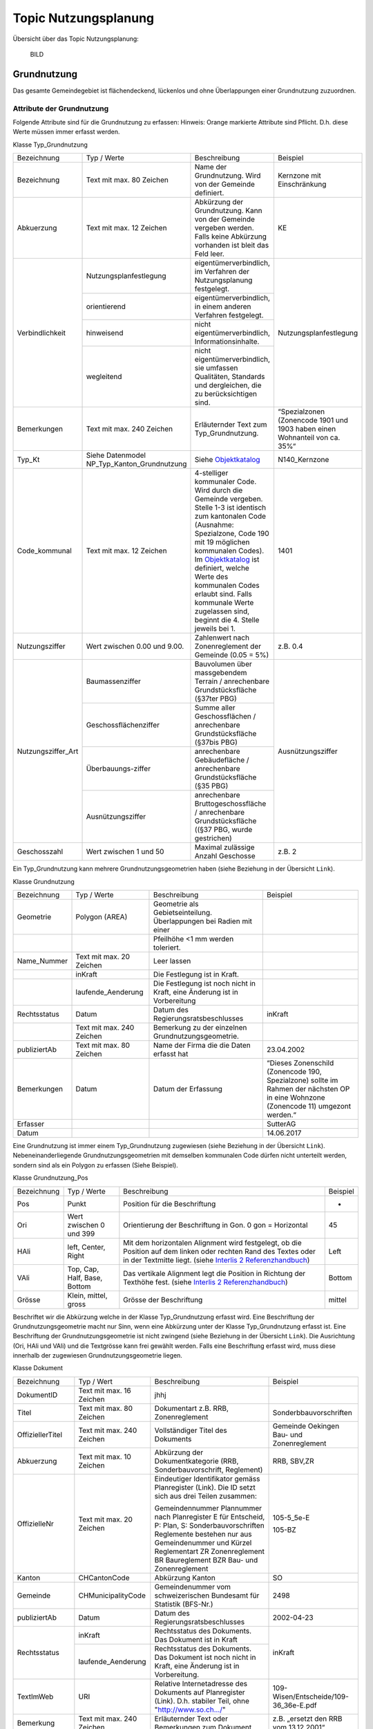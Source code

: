 .. _ref_NP:

Topic Nutzungsplanung
=====================
Übersicht über das Topic Nutzungsplanung:

	BILD

Grundnutzung
------------
Das gesamte Gemeindegebiet ist flächendeckend, lückenlos und ohne Überlappungen einer Grundnutzung zuzuordnen. 

Attribute der Grundnutzung
^^^^^^^^^^^^^^^^^^^^^^^^^^
Folgende Attribute sind für die Grundnutzung zu erfassen:
Hinweis: Orange markierte Attribute sind Pflicht. D.h. diese Werte müssen immer erfasst werden.

Klasse Typ_Grundnutzung

+--------------------+---------------------------------------------+--------------------------------------------------------------------------------------------------------------------------------------------------------------------------------------------------------------------------------------------------------------------------------------------------------------------------------------------------------------------------------------------------------------------------------------------+----------------------------------------------------------------------------+
| Bezeichnung        | Typ / Werte                                 | Beschreibung                                                                                                                                                                                                                                                                                                                                                                                                                               | Beispiel                                                                   |
+--------------------+---------------------------------------------+--------------------------------------------------------------------------------------------------------------------------------------------------------------------------------------------------------------------------------------------------------------------------------------------------------------------------------------------------------------------------------------------------------------------------------------------+----------------------------------------------------------------------------+
| Bezeichnung        | Text mit max. 80 Zeichen                    | Name der Grundnutzung. Wird von der Gemeinde definiert.                                                                                                                                                                                                                                                                                                                                                                                    | Kernzone mit Einschränkung                                                 |
+--------------------+---------------------------------------------+--------------------------------------------------------------------------------------------------------------------------------------------------------------------------------------------------------------------------------------------------------------------------------------------------------------------------------------------------------------------------------------------------------------------------------------------+----------------------------------------------------------------------------+
| Abkuerzung         | Text mit max. 12 Zeichen                    | Abkürzung der Grundnutzung. Kann von der Gemeinde vergeben werden. Falls keine Abkürzung vorhanden ist bleit das Feld leer.                                                                                                                                                                                                                                                                                                                | KE                                                                         |
+--------------------+---------------------------------------------+--------------------------------------------------------------------------------------------------------------------------------------------------------------------------------------------------------------------------------------------------------------------------------------------------------------------------------------------------------------------------------------------------------------------------------------------+----------------------------------------------------------------------------+
| Verbindlichkeit    | Nutzungsplanfestlegung                      | eigentümerverbindlich, im Verfahren der Nutzungsplanung festgelegt.                                                                                                                                                                                                                                                                                                                                                                        | Nutzungsplanfestlegung                                                     |
+                    +---------------------------------------------+--------------------------------------------------------------------------------------------------------------------------------------------------------------------------------------------------------------------------------------------------------------------------------------------------------------------------------------------------------------------------------------------------------------------------------------------+                                                                            +
|                    | orientierend                                | eigentümerverbindlich, in einem anderen Verfahren festgelegt.                                                                                                                                                                                                                                                                                                                                                                              |                                                                            |
+                    +---------------------------------------------+--------------------------------------------------------------------------------------------------------------------------------------------------------------------------------------------------------------------------------------------------------------------------------------------------------------------------------------------------------------------------------------------------------------------------------------------+                                                                            +
|                    | hinweisend                                  | nicht eigentümerverbindlich, Informationsinhalte.                                                                                                                                                                                                                                                                                                                                                                                          |                                                                            |
+                    +---------------------------------------------+--------------------------------------------------------------------------------------------------------------------------------------------------------------------------------------------------------------------------------------------------------------------------------------------------------------------------------------------------------------------------------------------------------------------------------------------+                                                                            +
|                    | wegleitend                                  | nicht eigentümerverbindlich, sie umfassen Qualitäten, Standards und dergleichen, die zu berücksichtigen sind.                                                                                                                                                                                                                                                                                                                              |                                                                            |
+--------------------+---------------------------------------------+--------------------------------------------------------------------------------------------------------------------------------------------------------------------------------------------------------------------------------------------------------------------------------------------------------------------------------------------------------------------------------------------------------------------------------------------+----------------------------------------------------------------------------+
| Bemerkungen        | Text mit max. 240 Zeichen                   | Erläuternder Text zum Typ_Grundnutzung.                                                                                                                                                                                                                                                                                                                                                                                                    | “Spezialzonen (Zonencode 1901 und 1903 haben einen Wohnanteil von ca. 35%“ |
+--------------------+---------------------------------------------+--------------------------------------------------------------------------------------------------------------------------------------------------------------------------------------------------------------------------------------------------------------------------------------------------------------------------------------------------------------------------------------------------------------------------------------------+----------------------------------------------------------------------------+
| Typ_Kt             | Siehe Datenmodel NP_Typ_Kanton_Grundnutzung | Siehe `Objektkatalog <https://www.so.ch/fileadmin/internet/bjd/bjd-arp/Nutzungsplanung/xls/Objektkatalog.xlsx>`_                                                                                                                                                                                                                                                                                                                           | N140_Kernzone                                                              |
+--------------------+---------------------------------------------+--------------------------------------------------------------------------------------------------------------------------------------------------------------------------------------------------------------------------------------------------------------------------------------------------------------------------------------------------------------------------------------------------------------------------------------------+----------------------------------------------------------------------------+
| Code_kommunal      | Text mit max. 12 Zeichen                    | 4-stelliger kommunaler Code. Wird durch die Gemeinde vergeben. Stelle 1-3 ist identisch zum kantonalen Code (Ausnahme: Spezialzone, Code 190 mit 19 möglichen kommunalen Codes). Im `Objektkatalog <https://www.so.ch/fileadmin/internet/bjd/bjd-arp/Nutzungsplanung/xls/Objektkatalog.xlsx>`_ ist definiert, welche Werte des kommunalen Codes erlaubt sind. Falls kommunale Werte zugelassen sind, beginnt die 4. Stelle jeweils bei 1.  | 1401                                                                       |
+--------------------+---------------------------------------------+--------------------------------------------------------------------------------------------------------------------------------------------------------------------------------------------------------------------------------------------------------------------------------------------------------------------------------------------------------------------------------------------------------------------------------------------+----------------------------------------------------------------------------+
| Nutzungsziffer     | Wert zwischen 0.00 und 9.00.                | Zahlenwert nach Zonenreglement der Gemeinde (0.05 = 5%)                                                                                                                                                                                                                                                                                                                                                                                    | z.B. 0.4                                                                   |
+--------------------+---------------------------------------------+--------------------------------------------------------------------------------------------------------------------------------------------------------------------------------------------------------------------------------------------------------------------------------------------------------------------------------------------------------------------------------------------------------------------------------------------+----------------------------------------------------------------------------+
| Nutzungsziffer_Art | Baumassenziffer                             | Bauvolumen über massgebendem Terrain / anrechenbare Grundstücksfläche (§37ter PBG)                                                                                                                                                                                                                                                                                                                                                         | Ausnützungsziffer                                                          |
+                    +---------------------------------------------+--------------------------------------------------------------------------------------------------------------------------------------------------------------------------------------------------------------------------------------------------------------------------------------------------------------------------------------------------------------------------------------------------------------------------------------------+                                                                            +
|                    | Geschossflächenziffer                       | Summe aller Geschossflächen / anrechenbare Grundstücksfläche (§37bis PBG)                                                                                                                                                                                                                                                                                                                                                                  |                                                                            |
+                    +---------------------------------------------+--------------------------------------------------------------------------------------------------------------------------------------------------------------------------------------------------------------------------------------------------------------------------------------------------------------------------------------------------------------------------------------------------------------------------------------------+                                                                            +
|                    | Überbauungs-ziffer                          | anrechenbare Gebäudefläche / anrechenbare Grundstücksfläche (§35 PBG)                                                                                                                                                                                                                                                                                                                                                                      |                                                                            |
+                    +---------------------------------------------+--------------------------------------------------------------------------------------------------------------------------------------------------------------------------------------------------------------------------------------------------------------------------------------------------------------------------------------------------------------------------------------------------------------------------------------------+                                                                            +
|                    | Ausnützungsziffer                           | anrechenbare Bruttogeschossfläche / anrechenbare Grundstücksfläche ((§37 PBG, wurde gestrichen)                                                                                                                                                                                                                                                                                                                                            |                                                                            |
+--------------------+---------------------------------------------+--------------------------------------------------------------------------------------------------------------------------------------------------------------------------------------------------------------------------------------------------------------------------------------------------------------------------------------------------------------------------------------------------------------------------------------------+----------------------------------------------------------------------------+
| Geschosszahl       | Wert zwischen 1 und 50                      | Maximal zulässige Anzahl Geschosse                                                                                                                                                                                                                                                                                                                                                                                                         | z.B. 2                                                                     |
+--------------------+---------------------------------------------+--------------------------------------------------------------------------------------------------------------------------------------------------------------------------------------------------------------------------------------------------------------------------------------------------------------------------------------------------------------------------------------------------------------------------------------------+----------------------------------------------------------------------------+
	
Ein Typ_Grundnutzung kann mehrere Grundnutzungsgeometrien haben (siehe Beziehung in der Übersicht ``Link``).

Klasse Grundnutzung
	
+--------------+---------------------------+---------------------------------------------------------------------------+---------------------------------------------------------+
| Bezeichnung  | Typ / Werte               | Beschreibung                                                              | Beispiel                                                |
+--------------+---------------------------+---------------------------------------------------------------------------+---------------------------------------------------------+
| Geometrie    | Polygon (AREA)            | Geometrie als Gebietseinteilung. Überlappungen bei Radien mit einer       |                                                         |
+--------------+---------------------------+---------------------------------------------------------------------------+---------------------------------------------------------+
|              |                           | Pfeilhöhe <1 mm werden toleriert.                                         |                                                         |
+--------------+---------------------------+---------------------------------------------------------------------------+---------------------------------------------------------+
| Name_Nummer  | Text mit max. 20 Zeichen  | Leer lassen                                                               |                                                         |
+--------------+---------------------------+---------------------------------------------------------------------------+---------------------------------------------------------+
|              | inKraft                   | Die Festlegung ist in Kraft.                                              |                                                         |
+--------------+---------------------------+---------------------------------------------------------------------------+---------------------------------------------------------+
|              | laufende_Aenderung        | Die Festlegung ist noch nicht in Kraft, eine Änderung ist in Vorbereitung |                                                         |
+--------------+---------------------------+---------------------------------------------------------------------------+---------------------------------------------------------+
| Rechtsstatus | Datum                     | Datum des Regierungsratsbeschlusses                                       | inKraft                                                 |
+--------------+---------------------------+---------------------------------------------------------------------------+---------------------------------------------------------+
|              | Text mit max. 240 Zeichen | Bemerkung zu der einzelnen Grundnutzungsgeometrie.                        |                                                         |
+--------------+---------------------------+---------------------------------------------------------------------------+---------------------------------------------------------+
| publiziertAb | Text mit max. 80 Zeichen  | Name der Firma die die Daten erfasst hat                                  | 23.04.2002                                              |
+--------------+---------------------------+---------------------------------------------------------------------------+---------------------------------------------------------+
| Bemerkungen  | Datum                     | Datum der Erfassung                                                       | “Dieses Zonenschild (Zonencode 190, Spezialzone) sollte |
|              |                           |                                                                           | im Rahmen der nächsten OP in eine Wohnzone (Zonencode   |
|              |                           |                                                                           | 11) umgezont werden.“                                   |
+--------------+---------------------------+---------------------------------------------------------------------------+---------------------------------------------------------+
| Erfasser     |                           |                                                                           | SutterAG                                                |
+--------------+---------------------------+---------------------------------------------------------------------------+---------------------------------------------------------+
| Datum        |                           |                                                                           | 14.06.2017                                              |
+--------------+---------------------------+---------------------------------------------------------------------------+---------------------------------------------------------+
	
Eine Grundnutzung ist immer einem Typ_Grundnutzung zugewiesen (siehe  Beziehung in der Übersicht ``Link``).
Nebeneinanderliegende Grundnutzungsgeometrien mit demselben kommunalen Code dürfen nicht unterteilt werden, sondern sind als ein Polygon zu erfassen (Siehe Beispiel).
 
Klasse Grundnutzung_Pos

+-------------+------------------------------+-----------------------------------------------------------------------------------------------------------------------------------------------------------------------------------------------------------------------------------------+----------+
| Bezeichnung | Typ / Werte                  | Beschreibung                                                                                                                                                                                                                            | Beispiel |
+-------------+------------------------------+-----------------------------------------------------------------------------------------------------------------------------------------------------------------------------------------------------------------------------------------+----------+
| Pos         | Punkt                        | Position für die Beschriftung                                                                                                                                                                                                           | -        |
+-------------+------------------------------+-----------------------------------------------------------------------------------------------------------------------------------------------------------------------------------------------------------------------------------------+----------+
| Ori         | Wert zwischen 0 und 399      | Orientierung der Beschriftung in Gon. 0 gon = Horizontal                                                                                                                                                                                | 45       |
+-------------+------------------------------+-----------------------------------------------------------------------------------------------------------------------------------------------------------------------------------------------------------------------------------------+----------+
| HAli        | left, Center, Right          | Mit dem horizontalen Alignment wird festgelegt, ob die Position auf dem linken oder rechten Rand des Textes oder in der Textmitte liegt. (siehe `Interlis 2 Referenzhandbuch <https://www.interlis.ch/content/index.php?language=d>`_)  | Left     |
+-------------+------------------------------+-----------------------------------------------------------------------------------------------------------------------------------------------------------------------------------------------------------------------------------------+----------+
| VAli        | Top, Cap, Half, Base, Bottom | Das vertikale Alignment legt die Position in Richtung der Texthöhe fest. (siehe `Interlis 2 Referenzhandbuch <https://www.interlis.ch/content/index.php?language=d>`_)                                                                  | Bottom   |
+-------------+------------------------------+-----------------------------------------------------------------------------------------------------------------------------------------------------------------------------------------------------------------------------------------+----------+
| Grösse      | Klein, mittel, gross         | Grösse der Beschriftung                                                                                                                                                                                                                 | mittel   |
+-------------+------------------------------+-----------------------------------------------------------------------------------------------------------------------------------------------------------------------------------------------------------------------------------------+----------+
	
Beschriftet wir die Abkürzung welche in der Klasse Typ_Grundnutzung erfasst wird. Eine Beschriftung der Grundnutzungsgeometrie macht nur Sinn, wenn eine Abkürzung unter der Klasse Typ_Grundnutzung erfasst ist. Eine Beschriftung der Grundnutzungsgeometrie ist nicht zwingend (siehe  Beziehung in der Übersicht ``Link``). 
Die Ausrichtung (Ori, HAli und VAli) und die Textgrösse kann frei gewählt werden.
Falls eine Beschriftung erfasst wird, muss diese innerhalb der zugewiesen  Grundnutzungsgeometrie liegen.

Klasse Dokument

+------------------+---------------------------+-----------------------------------------------------------------------------------------------------------------+-----------------------------------------------+
| Bezeichnung      | Typ / Wert                | Beschreibung                                                                                                    | Beispiel                                      |
+------------------+---------------------------+-----------------------------------------------------------------------------------------------------------------+-----------------------------------------------+
| DokumentID       | Text mit max. 16 Zeichen  | jhhj                                                                                                            |                                               |
+------------------+---------------------------+-----------------------------------------------------------------------------------------------------------------+-----------------------------------------------+
| Titel            | Text mit max. 80 Zeichen  | Dokumentart z.B. RRB, Zonenreglement                                                                            | Sonderbbauvorschriften                        |
+------------------+---------------------------+-----------------------------------------------------------------------------------------------------------------+-----------------------------------------------+
| OffiziellerTitel | Text mit max. 240 Zeichen | Vollständiger Titel des Dokuments                                                                               | Gemeinde Oekingen Bau- und Zonenreglement     |
+------------------+---------------------------+-----------------------------------------------------------------------------------------------------------------+-----------------------------------------------+
| Abkuerzung       | Text mit max. 10 Zeichen  | Abkürzung der Dokumentkategorie (RRB, Sonderbauvorschrift, Reglement)                                           | RRB, SBV,ZR                                   |
+------------------+---------------------------+-----------------------------------------------------------------------------------------------------------------+-----------------------------------------------+
| OffizielleNr     | Text mit max. 20 Zeichen  | Eindeutiger Identifikator gemäss Planregister (Link). Die ID setzt sich aus drei Teilen zusammen:               | 105-5_5e-E                                    |
|                  |                           |                                                                                                                 |                                               |
|                  |                           | Gemeindennummer                                                                                                 |                                               |			
|                  |                           | Plannummer nach Planregister                                                                                    |                                               |
|                  |                           | E für Entscheid, P: Plan, S: Sonderbauvorschriften                                                              |                                               |
|                  |                           | Reglemente bestehen nur aus Gemeindenummer und Kürzel Reglementart                                              |                                               |
|                  |                           | ZR Zonenreglement                                                                                               |                                               |
|                  |                           | BR Baureglement                                                                                                 |                                               |
|                  |                           | BZR Bau- und Zonenreglement                                                                                     | 105-BZ                                        |
+------------------+---------------------------+-----------------------------------------------------------------------------------------------------------------+-----------------------------------------------+
| Kanton           | CHCantonCode              | Abkürzung Kanton                                                                                                | SO                                            |
+------------------+---------------------------+-----------------------------------------------------------------------------------------------------------------+-----------------------------------------------+
| Gemeinde         | CHMunicipalityCode        | Gemeindenummer vom schweizerischen Bundesamt für Statistik (BFS-Nr.)                                            | 2498                                          |
+------------------+---------------------------+-----------------------------------------------------------------------------------------------------------------+-----------------------------------------------+
| publiziertAb     | Datum                     | Datum des Regierungsratsbeschlusses                                                                             | 2002-04-23                                    |
+------------------+---------------------------+-----------------------------------------------------------------------------------------------------------------+-----------------------------------------------+
| Rechtsstatus     | inKraft                   | Rechtsstatus des Dokuments. Das Dokument ist in Kraft                                                           | inKraft                                       |
+                  +---------------------------+-----------------------------------------------------------------------------------------------------------------+                                               +
|                  | laufende_Aenderung        | Rechtsstatus des Dokuments. Das Dokument ist noch nicht in Kraft, eine Änderung ist in Vorbereitung.            |                                               |
+------------------+---------------------------+-----------------------------------------------------------------------------------------------------------------+-----------------------------------------------+
| TextImWeb        | URI                       | Relative Internetadresse des Dokuments auf Planregister (Link). D.h. stabiler Teil, ohne "http://www.so.ch.../" | 109-Wisen/Entscheide/109-36_36e-E.pdf         |
+------------------+---------------------------+-----------------------------------------------------------------------------------------------------------------+-----------------------------------------------+
| Bemerkung        | Text mit max. 240 Zeichen | Erläuternder Text oder Bemerkungen zum Dokument                                                                 | z.B. „ersetzt den RRB vom 13.12.2001“         |
+------------------+---------------------------+-----------------------------------------------------------------------------------------------------------------+-----------------------------------------------+
| Rechtsvorschrift | ja                        | RRB, Zonenreglement                                                                                             | ja                                            |
+                  +---------------------------+-----------------------------------------------------------------------------------------------------------------+                                               +
|                  | nein                      | Bericht, zusätzliches Dokument (Plan, etc.)                                                                     |                                               |
+------------------+---------------------------+-----------------------------------------------------------------------------------------------------------------+-----------------------------------------------+

	
Die zu referenzierenden Dokumente stehen im `Planregister <https://so.ch/planregister>`_ zur Verfügung. Im Ordner ``Entscheide`` sind die Genehmigungsbeschlüsse des Regierungsrats abgelegt, im Ordner ``Plaene`` die Plandokumente, im Ordner ``Sonderbauvorschriften`` – dort wo vorhanden - die spezifischen Regelungen zum jeweiligen Sondernutzungsplan, fallweise auch Schutzonenreglemente zu Grundwasserschutzzonenplänen und im Ordner ``Reglemente`` die rechtskräftigen Baureglemente und Zonenreglemente.

Die Dokumente werden mit dem Typ_Grundnutzung verknüpfen. Dies sind in der Regel:
*	RRB
*	Baureglemente und Zonenreglemente.
Auf die Erfassung der Rechtsgrundlagen des Bundes und des Kantons im Bereich der Nutzungsplanung:
*	Bundesgesetz über die Raumplanung (RPG, SR 700)
*	Raumplanungsverordnung (RPV, SR 700.1) 
*	Kantonales Planungs- und Baugesetz (PBG, BGS 711.1) 
*	Kantonale Bauverordnung (KBV, BGS 711 61). 
wird verzichtet.
Weil ein Teil der zu verknüpfenden Dokumente erst nach der Genehmigung der Ortsplanung vorliegt (der Genehmigungsbeschluss selber und die Reglemente) wird der Zeitpunkt der endgültigen Datenabgabe im Genehmigungsbeschluss festgelegt.

Gemäss Datenmodell kann für die Dokumente eine Hierarchie erfasst werden. Als primäres Dokument gilt immer der RRB. Die anderen Dokumente werden dem RRB zugewiesen. So wird mit dem ``Typ_Grundnutzung`` jeweils nur ein Dokument (RRB) verknüpft (siehe Beispiel)

	BILD
	
Falls die Grundnutzungsgeometrien angepasst werden z.B. bei einer Teilrevision ist der RRB für diese Änderung mit der Grundnutzungsgeometrie zu verknüpfen (siehe Beispiel). D.h. diese Verknüpfung kommt weniger vor als die Verknüpfung Dokument zum Typ_Grundnutzung.

	BILD
	
Objektkatalog
^^^^^^^^^^^^^
``Hier EXCEL einblenden --> Link zu Beschreibung Grundnutzungstyp Beschreibung.docx
Unter dem jeweiligen kant. Typ können spezielle Informationen, welche nur für den Typ gelten beschrieben werden.``

Überlagernde Objekte
--------------------
Folgende Attribute sind für die überlagernden Objekte zu erfassen:
Hinweis: Orange markierte Attribute sind Pflicht. D.h. diese Werte müssen immer erfasst werden.

	Klasse Typ_Ueberlagernd Flaeche / Typ_Ueberlagernd_Linie / Typ_Ueberlagernd_Punkt
	
Ein Typ_Ueberlagernd_Flaeche / Typ_Ueberlagernd_Linie / Typ_Ueberlagernd_Punkt kann mehrere Ueberlagernde Geometrien haben (siehe Beziehung in der Übersicht (Link)).

	Klasse Ueberlagernd_Flaeche / Ueberlagernd_Linie / Ueberlagernd_Punkt
	
Eine überlagernde Fläche, Linie oder ein überlagernder Punkt ist immer einem Typ (Typ_Ueberlagernd_Flaeche / Typ_Ueberlagernd_Linie / Typ_Ueberlagernd_Punkt) zugewiesen (siehe Beziehung in der Übersicht (Link)).

	Klasse Ueberlagernd_Flaeche_Pos / Ueberlagernd_Linie_Pos / Ueberlagernd_Punkt_Pos
	
Beschriftet wir die Abkürzung, welche in der Klasse Typ_Ueberlagernd_Flaeche / Typ_Ueberlagernd_Linie / Typ_Ueberlagernd_Punkt erfasst wird. Eine Beschriftung der überlagernden Geometrie macht nur Sinn, wenn eine Abkürzung unter der Klasse Typ_Ueberlagernd_Flaeche / Typ_Ueberlagernd_Linie / Typ_Ueberlagernd_Punkt erfasst ist. Eine Beschriftung ist nicht zwingend (siehe Beziehung in der Übersicht (Link)). 
Die Ausrichtung (Ori, HAli und VAli) und die Textgrösse kann frei gewählt werden.

Klasse Dokument analog 2.1.1

	Klasse Plandokument
	
Im Planregister sind Plandokumente vorhanden bei welchen bei der Erfassung der digitalen Nutzungsplanungsdaten nur der Perimeter des Planes erfasst wird. Das Plandokument (PDF) wird mit dem Perimeter verknüpft. Bei folgenden Plänen wird nur der Perimeter unter der Klasse Ueberlagernd_Flaeche erfasst und auf das Plandokument verwiesen:
*	Kantonaler Nutzungsplan (Typ_Kt: N610_Perimeter_kantonaler_Nutzungsplan)
*	Kommunaler Gestaltungsplan (Typ_kt: N611_Perimeter_kommunaler_Gestaltungsplan)
überlagernde Flächen mit Gestaltungsplanpflicht (Typ_Kt: N620_Perimeter_Gestaltungsplanpflicht weisen zum Zeitpunkt der Erhebung kein Plandokument auf. Sobald ein Gestaltungsplan rechtskräftig wird, so ist für die überlagernde Fläche auch der kantonale Code von „N620“ auf „N611“ zu mutieren.

Diese Lösung wurde gewählt, weil die Planinhalte der kantonalen Nutzungspläne und die Gestaltungspläne derart unterschiedlich ausfallen, dass sie nicht im Datenmodell modelliert werden können..

Beispiel Gestaltungsplan Asylweg mit Sonderbauvorschriften (GB Nr. 3060): 

	BILD
	
Objektkatalog
^^^^^^^^^^^^^
Hier EXCEL einblenden --> Link zu Beschreibung ueberlagernd_Objekt Beschreibung.docx
Unter dem jeweiligen kant. Typ könne spezielle Informationen, welche nur für den Typ gelten beschrieben werden.
